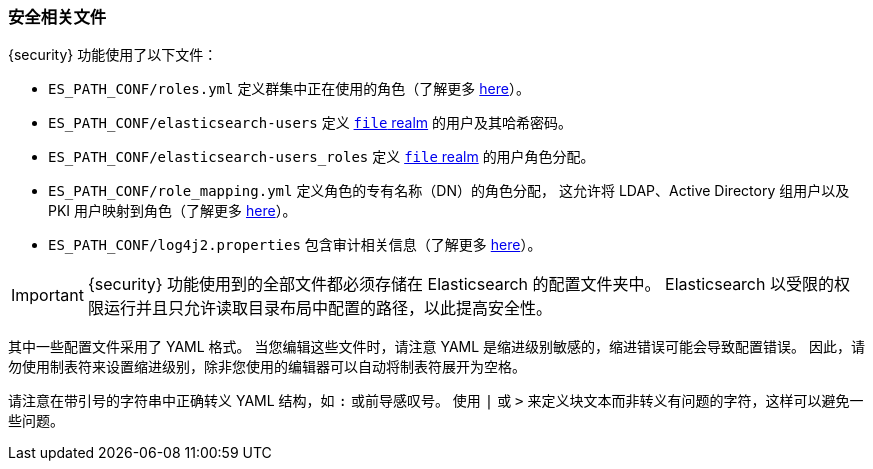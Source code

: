 [role="xpack"]
[[security-files]]
=== 安全相关文件

{security} 功能使用了以下文件：

* `ES_PATH_CONF/roles.yml` 定义群集中正在使用的角色（了解更多 <<roles-management-file, here>>）。

* `ES_PATH_CONF/elasticsearch-users` 定义 <<file-realm,`file` realm>> 的用户及其哈希密码。

* `ES_PATH_CONF/elasticsearch-users_roles` 定义 <<file-realm,`file` realm>> 的用户角色分配。

* `ES_PATH_CONF/role_mapping.yml` 定义角色的专有名称（DN）的角色分配，
这允许将 LDAP、Active Directory 组用户以及 PKI 用户映射到角色（了解更多 <<mapping-roles, here>>）。

* `ES_PATH_CONF/log4j2.properties` 包含审计相关信息（了解更多 <<logging-file, here>>）。

[[security-files-location]]

IMPORTANT:  {security} 功能使用到的全部文件都必须存储在 Elasticsearch 的配置文件夹中。
            Elasticsearch 以受限的权限运行并且只允许读取目录布局中配置的路径，以此提高安全性。

其中一些配置文件采用了 YAML 格式。
当您编辑这些文件时，请注意 YAML 是缩进级别敏感的，缩进错误可能会导致配置错误。
因此，请勿使用制表符来设置缩进级别，除非您使用的编辑器可以自动将制表符展开为空格。

请注意在带引号的字符串中正确转义 YAML 结构，如 `:` 或前导感叹号。
使用 `|` 或 `>` 来定义块文本而非转义有问题的字符，这样可以避免一些问题。
